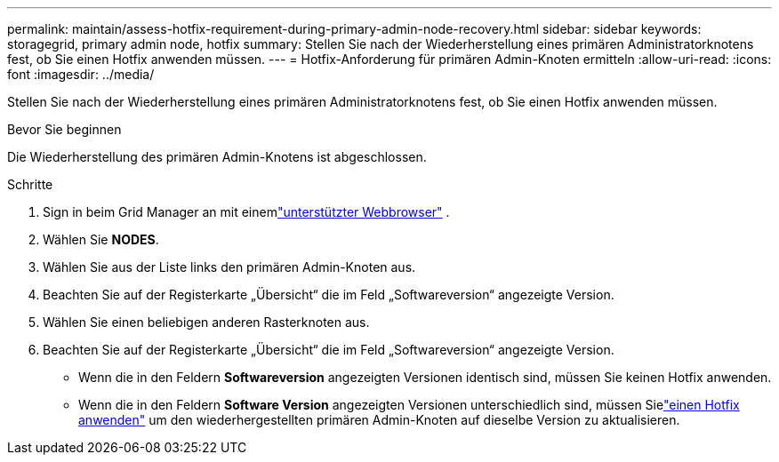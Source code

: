 ---
permalink: maintain/assess-hotfix-requirement-during-primary-admin-node-recovery.html 
sidebar: sidebar 
keywords: storagegrid, primary admin node, hotfix 
summary: Stellen Sie nach der Wiederherstellung eines primären Administratorknotens fest, ob Sie einen Hotfix anwenden müssen. 
---
= Hotfix-Anforderung für primären Admin-Knoten ermitteln
:allow-uri-read: 
:icons: font
:imagesdir: ../media/


[role="lead"]
Stellen Sie nach der Wiederherstellung eines primären Administratorknotens fest, ob Sie einen Hotfix anwenden müssen.

.Bevor Sie beginnen
Die Wiederherstellung des primären Admin-Knotens ist abgeschlossen.

.Schritte
. Sign in beim Grid Manager an mit einemlink:../admin/web-browser-requirements.html["unterstützter Webbrowser"] .
. Wählen Sie *NODES*.
. Wählen Sie aus der Liste links den primären Admin-Knoten aus.
. Beachten Sie auf der Registerkarte „Übersicht“ die im Feld „Softwareversion“ angezeigte Version.
. Wählen Sie einen beliebigen anderen Rasterknoten aus.
. Beachten Sie auf der Registerkarte „Übersicht“ die im Feld „Softwareversion“ angezeigte Version.
+
** Wenn die in den Feldern *Softwareversion* angezeigten Versionen identisch sind, müssen Sie keinen Hotfix anwenden.
** Wenn die in den Feldern *Software Version* angezeigten Versionen unterschiedlich sind, müssen Sielink:storagegrid-hotfix-procedure.html["einen Hotfix anwenden"] um den wiederhergestellten primären Admin-Knoten auf dieselbe Version zu aktualisieren.



